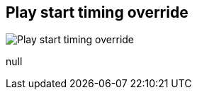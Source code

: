 [#inspector-matrix-recording-play-start-timing-override]
== Play start timing override

image::generated/screenshots/elements/inspector/matrix/recording-play-start-timing-override.png[Play start timing override]

null
